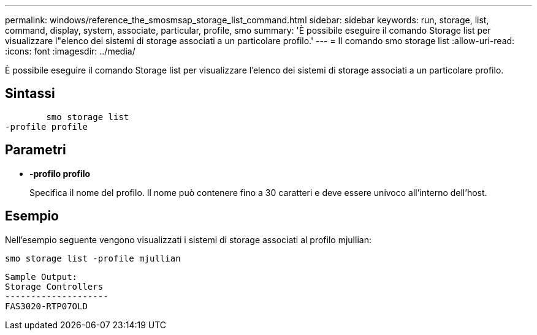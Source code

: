 ---
permalink: windows/reference_the_smosmsap_storage_list_command.html 
sidebar: sidebar 
keywords: run, storage, list, command, display, system, associate, particular, profile, smo 
summary: 'È possibile eseguire il comando Storage list per visualizzare l"elenco dei sistemi di storage associati a un particolare profilo.' 
---
= Il comando smo storage list
:allow-uri-read: 
:icons: font
:imagesdir: ../media/


[role="lead"]
È possibile eseguire il comando Storage list per visualizzare l'elenco dei sistemi di storage associati a un particolare profilo.



== Sintassi

[listing]
----

        smo storage list
-profile profile
----


== Parametri

* *-profilo profilo*
+
Specifica il nome del profilo. Il nome può contenere fino a 30 caratteri e deve essere univoco all'interno dell'host.





== Esempio

Nell'esempio seguente vengono visualizzati i sistemi di storage associati al profilo mjullian:

[listing]
----
smo storage list -profile mjullian
----
[listing]
----

Sample Output:
Storage Controllers
--------------------
FAS3020-RTP07OLD
----